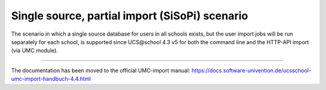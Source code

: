 Single source, partial import (SiSoPi) scenario
===============================================

The scenario in which a single source database for users in all schools exists, but the user import jobs will be run separately for each school, is supported since UCS\@school 4.3 v5 for both the command line and the HTTP-API import (via UMC module).

------------

The documentation has been moved to the official UMC-import manual: https://docs.software-univention.de/ucsschool-umc-import-handbuch-4.4.html
